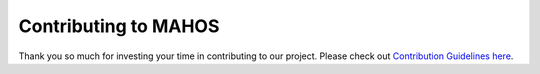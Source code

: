Contributing to MAHOS
=====================

Thank you so much for investing your time in contributing to our project.
Please check out `Contribution Guidelines here <https://toyotacrdl.github.io/mahos/html/contributing.html>`_.
